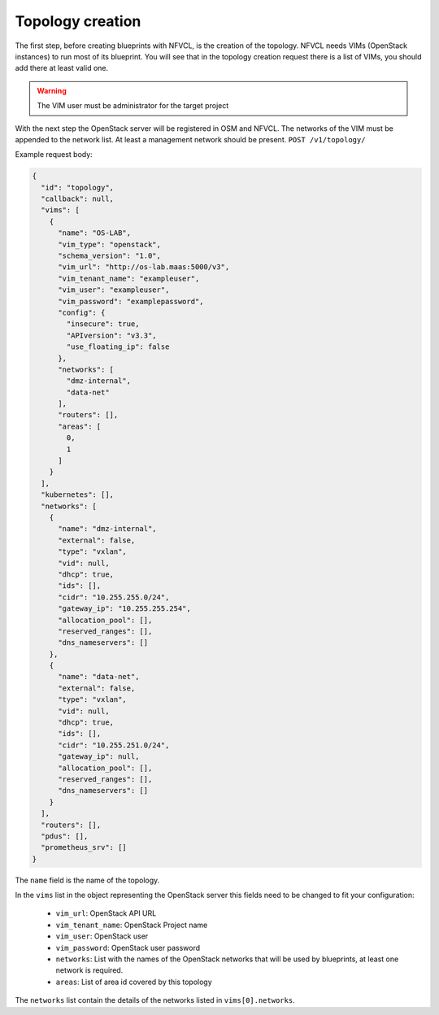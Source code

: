 =================
Topology creation
=================

The first step, before creating blueprints with NFVCL, is the creation of the topology.
NFVCL needs VIMs (OpenStack instances) to run most of its blueprint. You will see that in the topology creation request
there is a list of VIMs, you should add there at least valid one.

.. warning::
    The VIM user must be administrator for the target project

With the next step the OpenStack server will be registered in OSM and NFVCL. The networks of the VIM must be appended to the
network list. At least a management network should be present.
``POST /v1/topology/``

Example request body:

.. code-block:: json

    {
      "id": "topology",
      "callback": null,
      "vims": [
        {
          "name": "OS-LAB",
          "vim_type": "openstack",
          "schema_version": "1.0",
          "vim_url": "http://os-lab.maas:5000/v3",
          "vim_tenant_name": "exampleuser",
          "vim_user": "exampleuser",
          "vim_password": "examplepassword",
          "config": {
            "insecure": true,
            "APIversion": "v3.3",
            "use_floating_ip": false
          },
          "networks": [
            "dmz-internal",
            "data-net"
          ],
          "routers": [],
          "areas": [
            0,
            1
          ]
        }
      ],
      "kubernetes": [],
      "networks": [
        {
          "name": "dmz-internal",
          "external": false,
          "type": "vxlan",
          "vid": null,
          "dhcp": true,
          "ids": [],
          "cidr": "10.255.255.0/24",
          "gateway_ip": "10.255.255.254",
          "allocation_pool": [],
          "reserved_ranges": [],
          "dns_nameservers": []
        },
        {
          "name": "data-net",
          "external": false,
          "type": "vxlan",
          "vid": null,
          "dhcp": true,
          "ids": [],
          "cidr": "10.255.251.0/24",
          "gateway_ip": null,
          "allocation_pool": [],
          "reserved_ranges": [],
          "dns_nameservers": []
        }
      ],
      "routers": [],
      "pdus": [],
      "prometheus_srv": []
    }

The ``name`` field is the name of the topology.

In the ``vims`` list in the object representing the OpenStack server this fields need to be changed to fit your configuration:

    - ``vim_url``: OpenStack API URL
    - ``vim_tenant_name``: OpenStack Project name
    - ``vim_user``: OpenStack user
    - ``vim_password``: OpenStack user password
    - ``networks``: List with the names of the OpenStack networks that will be used by blueprints, at least one network is required.
    - ``areas``: List of area id covered by this topology

The ``networks`` list contain the details of the networks listed in ``vims[0].networks``.
